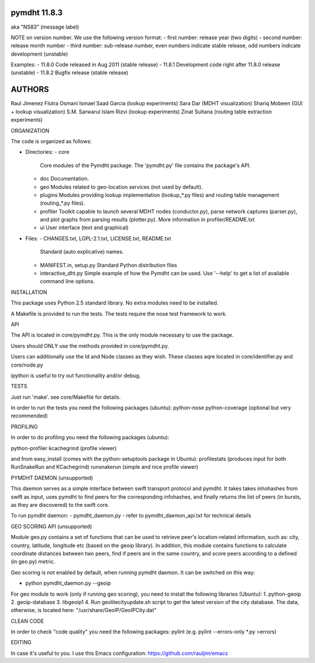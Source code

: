 *************
pymdht 11.8.3
*************
aka "NS\8\3" (message label)

NOTE on version number.
We use the following version format:
- first number: release year (two digits)
- second number: release month number
- third number: sub-release number, even numbers indicate stable release, odd
numbers indicate development (unstable)

Examples:
- 11.8.0 Code released in Aug 2011 (stable release)
- 11.8.1 Development code right after 11.8.0 release (unstable)
- 11.8.2 Bugfix release (stable release)

*******
AUTHORS
*******

Raul Jimenez
Flutra Osmani
Ismael Saad Garcia (lookup experiments)
Sara Dar (MDHT visualization)
Shariq Mobeen (GUI + lookup visualization)
S.M. Sarwarul Islam Rizvi (lookup experiments)
Zinat Sultana (routing table extraction experiments)


ORGANIZATION

The code is organized as follows:

* Directories:
  - core
    Core modules of the Pymdht package. The 'pymdht.py' file contains the
    package's API.
  - doc
    Documentation.
  - geo
    Modules related to geo-location services (not used by default).
  - plugins
    Modules providing lookup implementation (lookup_*.py files) and
    routing table management (routing_*.py files).
  - profiler
    Toolkit capable to launch several MDHT nodes (conductor.py), parse
    network captures (parser.py), and plot graphs from parsing results
    (plotter.py). More information in profiler/README.txt
  - ui
    User interface (text and graphical)

* Files:
  - CHANGES.txt, LGPL-2.1.txt, LICENSE.txt, README.txt
    Standard (auto explicative) names.
  - MANIFEST.in, setup.py
    Standard Python distribution files
  - interactive_dht.py
    Simple  example of how the Pymdht can be used. Use '--help' to get a list
    of available command line options.


INSTALLATION

This package uses Python 2.5 standard library. No extra modules need to be
installed.

A Makefile is provided to run the tests. The tests require the nose test
framework to work.


API

The API is located in core/pymdht.py. This is the only module necessary
to use the package.

Users should ONLY use the methods provided in core/pymdht.py.

Users can additionally use the Id and Node classes as they wish. These classes aqre
located in core/identifier.py and core/node.py

ipython is useful to try out functionality and/or debug.


TESTS

Just run 'make'. see core/Makefile for details.

In order to run the tests you need the following packages (ubuntu):
python-nose 
python-coverage (optional but very recommended)


PROFILING

In order to do profiling you need the following packages (ubuntu):

python-profiler
kcachegrind (profile viewer)

and from easy_install (comes with the python-setuptools package in Ubuntu):
profilestats (produces input for both RunSnakeRun and KCachegrind)
runsnakerun (simple and nice profile viewer)


PYMDHT DAEMON (unsupported)

This daemon serves as a simple interface between swift transport
protocol and pymdht.  It takes takes inhohashes from swift as input,
uses pymdht to find peers for the corresponding infohashes, and
finally returns the list of peers (in bursts, as they are discovered)
to the swift core. 

To run pymdht daemon:
- pymdht_daemon.py
- refer to pymdht_daemon_api.txt for technical details


GEO SCORING API (unsupported)

Module geo.py contains a set of functions that can be used to retrieve peer's
location-related information, such as: city, country, latitude,
longitude etc (based on the geoip library). In addition, this module
contains functions to calculate coordinate distances between two
peers, find if peers are in the same country, and score peers
according to a defined (in geo.py) metric.
 
Geo scoring is not enabled by default, when running pymdht daemon. It can
be switched on this way:

- python pymdht_daemon.py --geoip

For geo module to work (only if running geo scoring), you need to
install the following libraries (Ubuntu):
1. python-geoip
2. geoip-database
3. libgeoip1
4. Run geolitecityupdate.sh script to get the latest version of the
city database. The data, otherwise, is located here: "/usr/share/GeoIP/GeoIPCity.dat"


CLEAN CODE

In order to check "code quality" you need the following packages:
pylint (e.g. pylint --errors-only *.py >errors)

EDITING

In case it's useful to you. I use this Emacs configuration:
https://github.com/rauljim/emacs


